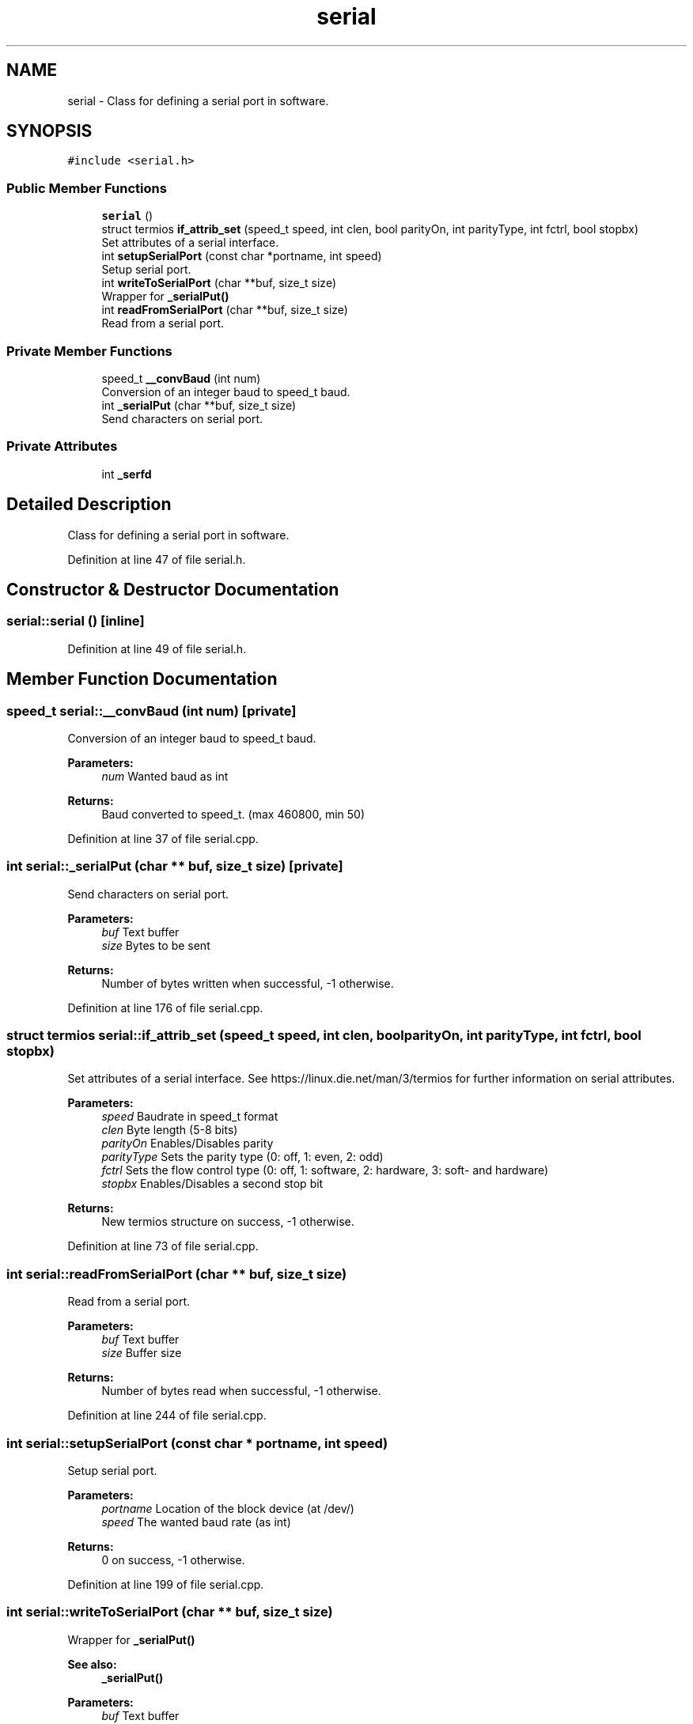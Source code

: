 .TH "serial" 3 "Fri Sep 7 2018" "Version 0.1A" "foh-serial" \" -*- nroff -*-
.ad l
.nh
.SH NAME
serial \- Class for defining a serial port in software\&.  

.SH SYNOPSIS
.br
.PP
.PP
\fC#include <serial\&.h>\fP
.SS "Public Member Functions"

.in +1c
.ti -1c
.RI "\fBserial\fP ()"
.br
.ti -1c
.RI "struct termios \fBif_attrib_set\fP (speed_t speed, int clen, bool parityOn, int parityType, int fctrl, bool stopbx)"
.br
.RI "Set attributes of a serial interface\&. "
.ti -1c
.RI "int \fBsetupSerialPort\fP (const char *portname, int speed)"
.br
.RI "Setup serial port\&. "
.ti -1c
.RI "int \fBwriteToSerialPort\fP (char **buf, size_t size)"
.br
.RI "Wrapper for \fB_serialPut()\fP "
.ti -1c
.RI "int \fBreadFromSerialPort\fP (char **buf, size_t size)"
.br
.RI "Read from a serial port\&. "
.in -1c
.SS "Private Member Functions"

.in +1c
.ti -1c
.RI "speed_t \fB__convBaud\fP (int num)"
.br
.RI "Conversion of an integer baud to speed_t baud\&. "
.ti -1c
.RI "int \fB_serialPut\fP (char **buf, size_t size)"
.br
.RI "Send characters on serial port\&. "
.in -1c
.SS "Private Attributes"

.in +1c
.ti -1c
.RI "int \fB_serfd\fP"
.br
.in -1c
.SH "Detailed Description"
.PP 
Class for defining a serial port in software\&. 
.PP
Definition at line 47 of file serial\&.h\&.
.SH "Constructor & Destructor Documentation"
.PP 
.SS "serial::serial ()\fC [inline]\fP"

.PP
Definition at line 49 of file serial\&.h\&.
.SH "Member Function Documentation"
.PP 
.SS "speed_t serial::__convBaud (int num)\fC [private]\fP"

.PP
Conversion of an integer baud to speed_t baud\&. 
.PP
\fBParameters:\fP
.RS 4
\fInum\fP Wanted baud as int
.RE
.PP
\fBReturns:\fP
.RS 4
Baud converted to speed_t\&. (max 460800, min 50) 
.RE
.PP

.PP
Definition at line 37 of file serial\&.cpp\&.
.SS "int serial::_serialPut (char ** buf, size_t size)\fC [private]\fP"

.PP
Send characters on serial port\&. 
.PP
\fBParameters:\fP
.RS 4
\fIbuf\fP Text buffer 
.br
\fIsize\fP Bytes to be sent
.RE
.PP
\fBReturns:\fP
.RS 4
Number of bytes written when successful, -1 otherwise\&. 
.RE
.PP

.PP
Definition at line 176 of file serial\&.cpp\&.
.SS "struct termios serial::if_attrib_set (speed_t speed, int clen, bool parityOn, int parityType, int fctrl, bool stopbx)"

.PP
Set attributes of a serial interface\&. See https://linux.die.net/man/3/termios for further information on serial attributes\&.
.PP
\fBParameters:\fP
.RS 4
\fIspeed\fP Baudrate in speed_t format 
.br
\fIclen\fP Byte length (5-8 bits) 
.br
\fIparityOn\fP Enables/Disables parity 
.br
\fIparityType\fP Sets the parity type (0: off, 1: even, 2: odd) 
.br
\fIfctrl\fP Sets the flow control type (0: off, 1: software, 2: hardware, 3: soft- and hardware) 
.br
\fIstopbx\fP Enables/Disables a second stop bit
.RE
.PP
\fBReturns:\fP
.RS 4
New termios structure on success, -1 otherwise\&. 
.RE
.PP

.PP
Definition at line 73 of file serial\&.cpp\&.
.SS "int serial::readFromSerialPort (char ** buf, size_t size)"

.PP
Read from a serial port\&. 
.PP
\fBParameters:\fP
.RS 4
\fIbuf\fP Text buffer 
.br
\fIsize\fP Buffer size
.RE
.PP
\fBReturns:\fP
.RS 4
Number of bytes read when successful, -1 otherwise\&. 
.RE
.PP

.PP
Definition at line 244 of file serial\&.cpp\&.
.SS "int serial::setupSerialPort (const char * portname, int speed)"

.PP
Setup serial port\&. 
.PP
\fBParameters:\fP
.RS 4
\fIportname\fP Location of the block device (at /dev/) 
.br
\fIspeed\fP The wanted baud rate (as int)
.RE
.PP
\fBReturns:\fP
.RS 4
0 on success, -1 otherwise\&. 
.RE
.PP

.PP
Definition at line 199 of file serial\&.cpp\&.
.SS "int serial::writeToSerialPort (char ** buf, size_t size)"

.PP
Wrapper for \fB_serialPut()\fP 
.PP
\fBSee also:\fP
.RS 4
\fB_serialPut()\fP
.RE
.PP
\fBParameters:\fP
.RS 4
\fIbuf\fP Text buffer 
.br
\fIsize\fP Bytes to be sent
.RE
.PP
\fBReturns:\fP
.RS 4
Number of bytes written when successful, -1 otherwise\&.
.RE
.PP
\fBParameters:\fP
.RS 4
\fIbuf\fP Text buffer 
.br
\fIsize\fP Bytes to be sent
.RE
.PP
\fBReturns:\fP
.RS 4
Number of bytes written when successful, -1 otherwise\&. 
.RE
.PP

.PP
Definition at line 226 of file serial\&.cpp\&.
.SH "Member Data Documentation"
.PP 
.SS "int serial::_serfd\fC [private]\fP"
Serial fd 
.PP
Definition at line 118 of file serial\&.h\&.

.SH "Author"
.PP 
Generated automatically by Doxygen for foh-serial from the source code\&.

